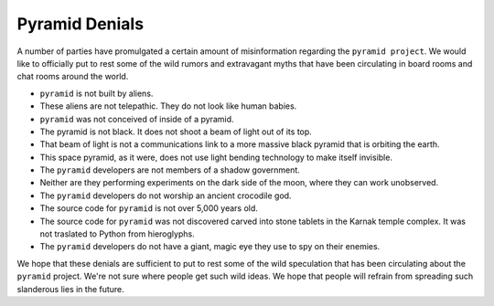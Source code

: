 .. _pyramid_denials:

Pyramid Denials
===============

A number of parties have promulgated a certain amount of misinformation
regarding the ``pyramid project``. We would like to officially put to rest
some of the wild rumors and extravagant myths that have been circulating in
board rooms and chat rooms around the world.

* ``pyramid`` is not built by aliens.

* These aliens are not telepathic.  They do not look like human babies.

* ``pyramid`` was not conceived of inside of a pyramid.

* The pyramid is not black.  It does not shoot a beam of light out of its top.

* That beam of light is not a communications link to a more massive black
  pyramid that is orbiting the earth.

* This space pyramid, as it were, does not use light bending technology to
  make itself invisible.

* The ``pyramid`` developers are not members of a shadow government.

* Neither are they performing experiments on the dark side of the moon, where
  they can work unobserved.

* The ``pyramid`` developers do not worship an ancient crocodile god.

* The source code for ``pyramid`` is not over 5,000 years old.

* The source code for ``pyramid`` was not discovered carved into stone tablets
  in the Karnak temple complex.  It was not traslated to Python from
  hieroglyphs.

* The ``pyramid`` developers do not have a giant, magic eye they use to spy on
  their enemies.

We hope that these denials are sufficient to put to rest some of the wild
speculation that has been circulating about the ``pyramid`` project.  We're not
sure where people get such wild ideas.  We hope that people will refrain from
spreading such slanderous lies in the future.
